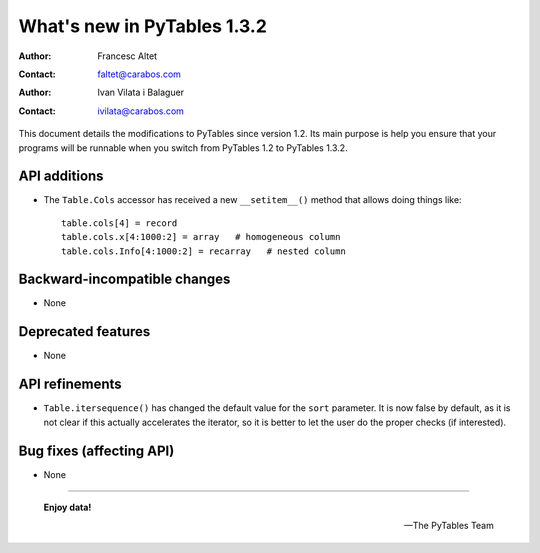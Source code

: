 ==============================
 What's new in PyTables 1.3.2
==============================


:Author: Francesc Altet
:Contact: faltet@carabos.com
:Author: Ivan Vilata i Balaguer
:Contact: ivilata@carabos.com


This document details the modifications to PyTables since version 1.2.  Its
main purpose is help you ensure that your programs will be runnable when you
switch from PyTables 1.2 to PyTables 1.3.2.


API additions
=============

- The ``Table.Cols`` accessor has received a new ``__setitem__()`` method that
  allows doing things like::

      table.cols[4] = record
      table.cols.x[4:1000:2] = array   # homogeneous column
      table.cols.Info[4:1000:2] = recarray   # nested column


Backward-incompatible changes
=============================

- None


Deprecated features
===================

- None


API refinements
===============

- ``Table.itersequence()`` has changed the default value for the ``sort``
  parameter.  It is now false by default, as it is not clear if this actually
  accelerates the iterator, so it is better to let the user do the proper
  checks (if interested).


Bug fixes (affecting API)
=========================

- None


----

  **Enjoy data!**

  -- The PyTables Team


.. Local Variables:
.. mode: text
.. coding: utf-8
.. fill-column: 78
.. End:
